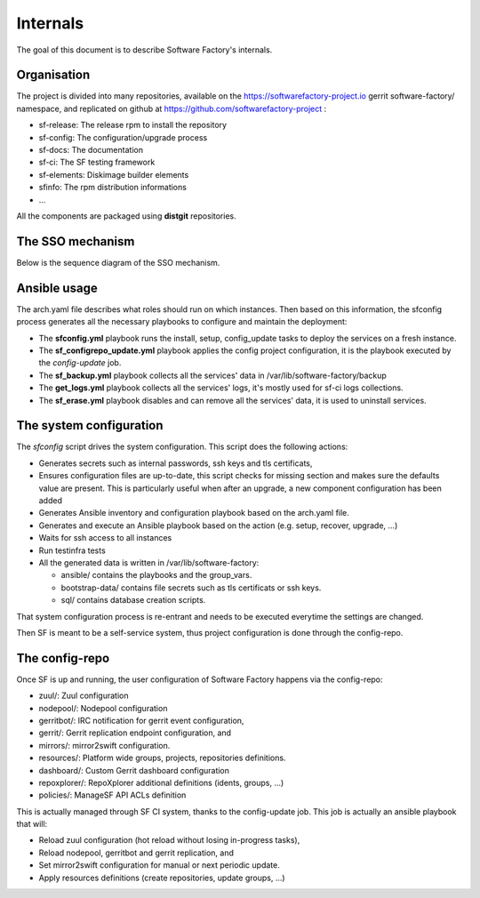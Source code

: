 .. _deepdive:

Internals
=========

The goal of this document is to describe Software Factory's internals.

Organisation
------------

The project is divided into many repositories, available on the
https://softwarefactory-project.io gerrit software-factory/ namespace,
and replicated on github at https://github.com/softwarefactory-project :

* sf-release: The release rpm to install the repository
* sf-config: The configuration/upgrade process
* sf-docs: The documentation
* sf-ci: The SF testing framework
* sf-elements: Diskimage builder elements
* sfinfo: The rpm distribution informations
* ...

All the components are packaged using **distgit** repositories.


The SSO mechanism
-----------------

Below is the sequence diagram of the SSO mechanism.

.. graphviz:: authentication.dot


Ansible usage
-------------

The arch.yaml file describes what roles should run on which instances. Then
based on this information, the sfconfig process generates all the necessary
playbooks to configure and maintain the deployment:

* The **sfconfig.yml** playbook runs the install, setup, config_update
  tasks to deploy the services on a fresh instance.
* The **sf_configrepo_update.yml** playbook applies the config project
  configuration, it is the playbook executed by the *config-update* job.
* The **sf_backup.yml** playbook collects all the services' data in
  /var/lib/software-factory/backup
* The **get_logs.yml** playbook collects all the services' logs,
  it's mostly used for sf-ci logs collections.
* The **sf_erase.yml** playbook disables and can remove all the services'
  data, it is used to uninstall services.


The system configuration
------------------------

The *sfconfig* script drives the system configuration. This script does the following actions:

* Generates secrets such as internal passwords, ssh keys and tls certificats,

* Ensures configuration files are up-to-date, this script
  checks for missing section and makes sure the defaults value are present. This is particularly
  useful when after an upgrade, a new component configuration has been added

* Generates Ansible inventory and configuration playbook based on the arch.yaml file.

* Generates and execute an Ansible playbook based on the action (e.g. setup, recover, upgrade, ...)

* Waits for ssh access to all instances

* Run testinfra tests

* All the generated data is written in /var/lib/software-factory:

  * ansible/ contains the playbooks and the group_vars.

  * bootstrap-data/ contains file secrets such as tls certificats or ssh keys.

  * sql/ contains database creation scripts.

That system configuration process is re-entrant and needs to be executed everytime the settings are changed.

Then SF is meant to be a self-service system, thus project configuration is done through the config-repo.


The config-repo
---------------

Once SF is up and running, the user configuration of Software Factory happens
via the config-repo:

* zuul/: Zuul configuration
* nodepool/: Nodepool configuration
* gerritbot/: IRC notification for gerrit event configuration,
* gerrit/: Gerrit replication endpoint configuration, and
* mirrors/: mirror2swift configuration.
* resources/: Platform wide groups, projects, repositories definitions.
* dashboard/: Custom Gerrit dashboard configuration
* repoxplorer/: RepoXplorer additional definitions (idents, groups, ...)
* policies/: ManageSF API ACLs definition

This is actually managed through SF CI system, thanks to the config-update job.
This job is actually an ansible playbook that will:

* Reload zuul configuration (hot reload without losing in-progress tasks),
* Reload nodepool, gerritbot and gerrit replication, and
* Set mirror2swift configuration for manual or next periodic update.
* Apply resources definitions (create repositories, update groups, ...)
